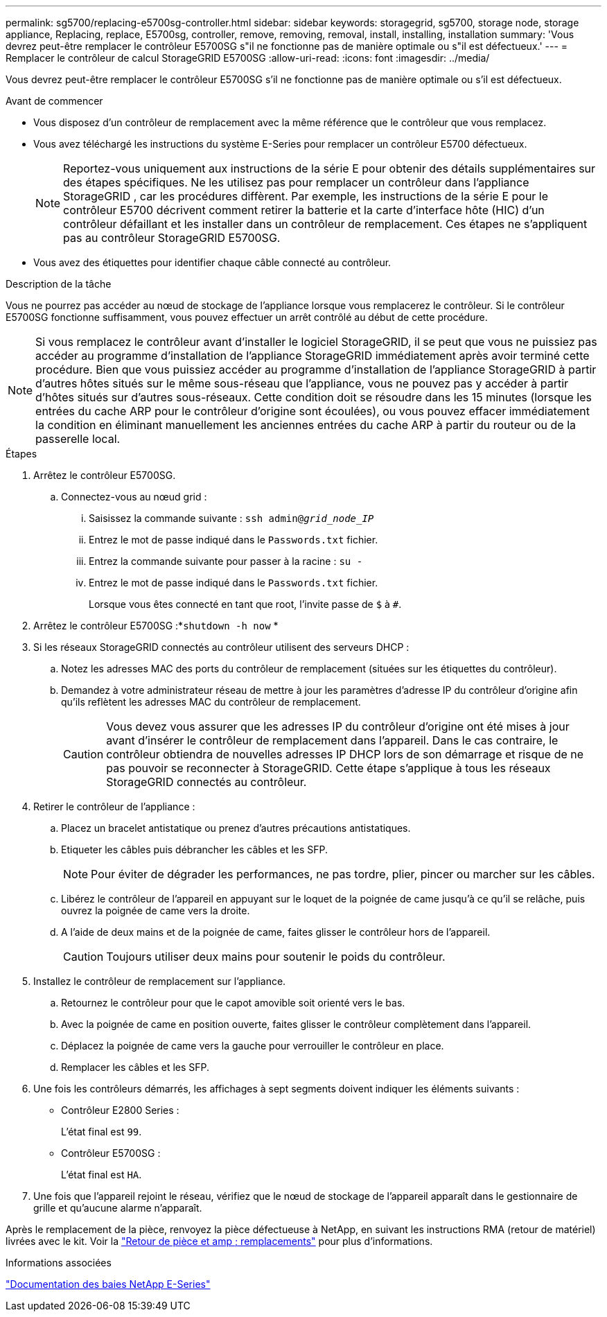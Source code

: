 ---
permalink: sg5700/replacing-e5700sg-controller.html 
sidebar: sidebar 
keywords: storagegrid, sg5700, storage node, storage appliance, Replacing, replace, E5700sg, controller, remove, removing, removal, install, installing, installation 
summary: 'Vous devrez peut-être remplacer le contrôleur E5700SG s"il ne fonctionne pas de manière optimale ou s"il est défectueux.' 
---
= Remplacer le contrôleur de calcul StorageGRID E5700SG
:allow-uri-read: 
:icons: font
:imagesdir: ../media/


[role="lead"]
Vous devrez peut-être remplacer le contrôleur E5700SG s'il ne fonctionne pas de manière optimale ou s'il est défectueux.

.Avant de commencer
* Vous disposez d'un contrôleur de remplacement avec la même référence que le contrôleur que vous remplacez.
* Vous avez téléchargé les instructions du système E-Series pour remplacer un contrôleur E5700 défectueux.
+

NOTE: Reportez-vous uniquement aux instructions de la série E pour obtenir des détails supplémentaires sur des étapes spécifiques.  Ne les utilisez pas pour remplacer un contrôleur dans l’appliance StorageGRID , car les procédures diffèrent.  Par exemple, les instructions de la série E pour le contrôleur E5700 décrivent comment retirer la batterie et la carte d'interface hôte (HIC) d'un contrôleur défaillant et les installer dans un contrôleur de remplacement.  Ces étapes ne s'appliquent pas au contrôleur StorageGRID E5700SG.

* Vous avez des étiquettes pour identifier chaque câble connecté au contrôleur.


.Description de la tâche
Vous ne pourrez pas accéder au nœud de stockage de l'appliance lorsque vous remplacerez le contrôleur.  Si le contrôleur E5700SG fonctionne suffisamment, vous pouvez effectuer un arrêt contrôlé au début de cette procédure.


NOTE: Si vous remplacez le contrôleur avant d'installer le logiciel StorageGRID, il se peut que vous ne puissiez pas accéder au programme d'installation de l'appliance StorageGRID immédiatement après avoir terminé cette procédure. Bien que vous puissiez accéder au programme d'installation de l'appliance StorageGRID à partir d'autres hôtes situés sur le même sous-réseau que l'appliance, vous ne pouvez pas y accéder à partir d'hôtes situés sur d'autres sous-réseaux. Cette condition doit se résoudre dans les 15 minutes (lorsque les entrées du cache ARP pour le contrôleur d'origine sont écoulées), ou vous pouvez effacer immédiatement la condition en éliminant manuellement les anciennes entrées du cache ARP à partir du routeur ou de la passerelle local.

.Étapes
. Arrêtez le contrôleur E5700SG.
+
.. Connectez-vous au nœud grid :
+
... Saisissez la commande suivante : `ssh admin@_grid_node_IP_`
... Entrez le mot de passe indiqué dans le `Passwords.txt` fichier.
... Entrez la commande suivante pour passer à la racine : `su -`
... Entrez le mot de passe indiqué dans le `Passwords.txt` fichier.
+
Lorsque vous êtes connecté en tant que root, l'invite passe de `$` à `#`.





. Arrêtez le contrôleur E5700SG :*`shutdown -h now` *
. Si les réseaux StorageGRID connectés au contrôleur utilisent des serveurs DHCP :
+
.. Notez les adresses MAC des ports du contrôleur de remplacement (situées sur les étiquettes du contrôleur).
.. Demandez à votre administrateur réseau de mettre à jour les paramètres d'adresse IP du contrôleur d'origine afin qu'ils reflètent les adresses MAC du contrôleur de remplacement.
+

CAUTION: Vous devez vous assurer que les adresses IP du contrôleur d'origine ont été mises à jour avant d'insérer le contrôleur de remplacement dans l'appareil.  Dans le cas contraire, le contrôleur obtiendra de nouvelles adresses IP DHCP lors de son démarrage et risque de ne pas pouvoir se reconnecter à StorageGRID.  Cette étape s’applique à tous les réseaux StorageGRID connectés au contrôleur.



. Retirer le contrôleur de l'appliance :
+
.. Placez un bracelet antistatique ou prenez d'autres précautions antistatiques.
.. Etiqueter les câbles puis débrancher les câbles et les SFP.
+

NOTE: Pour éviter de dégrader les performances, ne pas tordre, plier, pincer ou marcher sur les câbles.

.. Libérez le contrôleur de l'appareil en appuyant sur le loquet de la poignée de came jusqu'à ce qu'il se relâche, puis ouvrez la poignée de came vers la droite.
.. A l'aide de deux mains et de la poignée de came, faites glisser le contrôleur hors de l'appareil.
+

CAUTION: Toujours utiliser deux mains pour soutenir le poids du contrôleur.



. Installez le contrôleur de remplacement sur l'appliance.
+
.. Retournez le contrôleur pour que le capot amovible soit orienté vers le bas.
.. Avec la poignée de came en position ouverte, faites glisser le contrôleur complètement dans l'appareil.
.. Déplacez la poignée de came vers la gauche pour verrouiller le contrôleur en place.
.. Remplacer les câbles et les SFP.


. Une fois les contrôleurs démarrés, les affichages à sept segments doivent indiquer les éléments suivants :
+
** Contrôleur E2800 Series :
+
L'état final est `99`.

** Contrôleur E5700SG :
+
L'état final est `HA`.



. Une fois que l'appareil rejoint le réseau, vérifiez que le nœud de stockage de l'appareil apparaît dans le gestionnaire de grille et qu'aucune alarme n'apparaît.


Après le remplacement de la pièce, renvoyez la pièce défectueuse à NetApp, en suivant les instructions RMA (retour de matériel) livrées avec le kit. Voir la https://mysupport.netapp.com/site/info/rma["Retour de pièce et amp ; remplacements"^] pour plus d'informations.

.Informations associées
https://docs.netapp.com/us-en/e-series-family/index.html["Documentation des baies NetApp E-Series"^]
